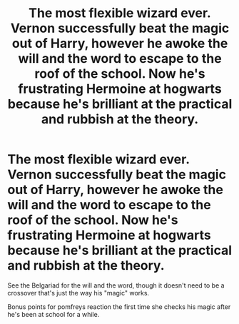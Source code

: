 #+TITLE: The most flexible wizard ever. Vernon successfully beat the magic out of Harry, however he awoke the will and the word to escape to the roof of the school. Now he's frustrating Hermoine at hogwarts because he's brilliant at the practical and rubbish at the theory.

* The most flexible wizard ever. Vernon successfully beat the magic out of Harry, however he awoke the will and the word to escape to the roof of the school. Now he's frustrating Hermoine at hogwarts because he's brilliant at the practical and rubbish at the theory.
:PROPERTIES:
:Author: dark-phoenix-lady
:Score: 3
:DateUnix: 1603922025.0
:DateShort: 2020-Oct-29
:FlairText: Prompt
:END:
See the Belgariad for the will and the word, though it doesn't need to be a crossover that's just the way his "magic" works.

Bonus points for pomfreys reaction the first time she checks his magic after he's been at school for a while.

